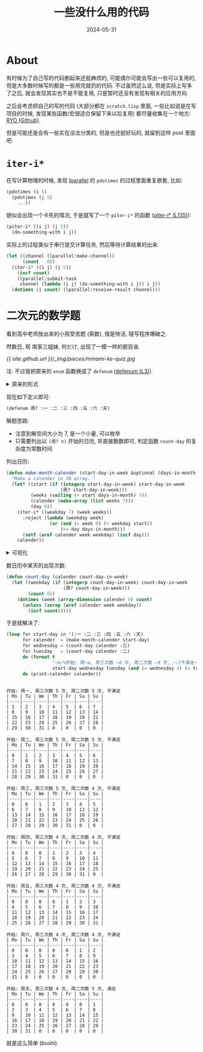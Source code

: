 #+title: 一些没什么用的代码
#+date: 2024-05-31
#+layout: post
#+math: true
#+options: _:nil ^:nil
#+categories: lisp
* About
有时候为了自己写的代码删起来还挺麻烦的, 可能偶尔可能会写出一些可以复用的,
但是大多数时候写的都是一些用完就扔的代码. 不过虽然这么说, 但是实际上写多了之后,
就会发现其实也不是不能复用, 只是暂时还没有发现有相关的应用方向.

之后会考虑把自己的写的代码 (大部分都在 =scratch.lisp= 里面,
一些比如说是在写项目的时候, 发现某些函数/宏很适合保留下来以后复用)
都尽量收集在一个地方: [[https://github.com/li-yiyang/ryo][RYO (Github)]].

但是可能还是会有一些实在没法分类的, 但是也还挺好玩的, 就留到这样 post 里面吧.

* =iter-i*=
在写计算物理的时候, 发现 [[https://github.com/lmj/lparallel][lparallel]] 的 =pdotimes= 的过程里面重复嵌套, 比如:

#+begin_src lisp
  (pdotimes (i 5)
    (pdotimes (j 5)
      ...))
#+end_src

貌似会出现一个卡死的情况, 于是就写了一个 =piter-i*= 的函数 ([[https://github.com/li-yiyang/ryo/blob/9dfa48e8e4c5551424044f54bf6b0d1c19a16c9c/iter.lisp#L135][piter-i* (L135)]]):

#+begin_src lisp
  (piter-i* ((i j) (j 5))
    (do-something-with i j))
#+end_src

实际上的过程类似于串行提交计算任务, 然后等待计算结果的出来:

#+begin_src lisp
  (let ((channel (lparallel:make-channel))
        (count   0))
    (iter-i* ((i j) (j 5))
      (incf count)
      (lparallel:submit-task
       channel (lambda (i j) (do-something-with i j)) i j))
    (dotimes (i count) (lparallel:receive-result channel)))
#+end_src

* 二次元的数学题
看到高中老师放出来的小孩受苦题 (奥数), 很是快活, 隧写程序爆破之.

然数日, 观 南家三姐妹, 何だけ, 出现了一模一样的题目诶.

[[{{ site.github.url }}/_img/pieces/minami-ke-quiz.jpg]]

注: 不过我把原来的 =enum= 函数换成了 =defenum= ([[https://github.com/li-yiyang/ryo/blob/4cf159d226f605d096f7b074373e5e5cb198b894/enum.lisp#L3][defenum (L3)]]).

#+begin_html
<details><summary> 原来的形式 </summary>
#+end_html

是用的是 =lambda=, 实际上使用起来还是有点麻烦的:

#+begin_src lisp
  (defmacro enum (&rest keyword-index-pairs)
    "Make an enumator lambda. "
    `(lambda (keyword)
       (ecase keyword
         ,@(loop for index from 0
                 for key-idx in keyword-index-pairs
                 for pair? = (listp key-idx)
                 for key = (if pair? (first key-idx) key-idx)              
                 do (when pair? (setf index (second key-idx)))
                 collect `(,key ,index)))))

  (defparameter *周*
    (enum :一 :二 :三 :四 :五 :六 :天))
#+end_src

#+begin_html
</details>
#+end_html

现在如下定义即可:

#+begin_src lisp
  (defenum 周? :一 :二 :三 :四 :五 :六 :天)
#+end_src

解题思路:
+ 注意到解空间大小为 7, 是一个小量, 可以枚举
+ 只需要列出以 =(周? n)= 开始的日历, 并直接数数即可,
  判定函数 =count-day= 的复杂度为常数时间

列出日历:

#+begin_src lisp
  (defun make-month-calender (start-day-in-week &optional (days-in-month 31))
    "Make a calender in 2D array. "
    (let* ((start (if (integerp start-day-in-week) start-day-in-week
                      (周? start-day-in-week)))
           (weeks (ceiling (+ start days-in-month) 7))
           (calender (make-array (list weeks 7)))
           (day 0))
      (iter-i* ((weekday 7) (week weeks))
        :reject (lambda (weekday week)
                  (or (and (= week 0) (< weekday start))
                      (>= day days-in-month)))
        (setf (aref calender week weekday) (incf day)))
      calender))
#+end_src

#+begin_html
<details><summary> 可视化 </summary>
#+end_html
#+begin_src lisp :results output :exports both
  (defun print-calender (calender &optional (stream *standard-output*))
    (format-table stream
                  (collect-i* ((weekday 7) (week (array-dimension calender 0)))
                    (aref calender week weekday))
                  :headers '("Mo" "Tu" "We" "Th" "Fr" "Sa" "Su")))

  (print-calender (make-month-calender :天))
#+end_src

#+RESULTS:
: | Mo | Tu | We | Th | Fr | Sa | Su |
: |----|----|----|----|----|----|----|
: | 0  | 0  | 0  | 0  | 0  | 0  | 1  |
: | 2  | 3  | 4  | 5  | 6  | 7  | 8  |
: | 9  | 10 | 11 | 12 | 13 | 14 | 15 |
: | 16 | 17 | 18 | 19 | 20 | 21 | 22 |
: | 23 | 24 | 25 | 26 | 27 | 28 | 29 |
: | 30 | 31 | 0  | 0  | 0  | 0  | 0  |

凎, 中文它不等宽... 之后再想办法. 总之现在换成英文. 

#+begin_html
</details>
#+end_html

数日历中某天的出现次数:

#+begin_src lisp
  (defun count-day (calender count-day-in-week)
    (let ((weekday (if (integerp count-day-in-week) count-day-in-week
                       (周? count-day-in-week)))
          (count 0))
      (dotimes (week (array-dimension calender 0) count)
        (unless (zerop (aref calender week weekday))
          (incf count)))))
#+end_src

于是就解决了:

#+begin_src lisp :results output :exports both
  (loop for start-day in '(:一 :二 :三 :四 :五 :六 :天)
        for calender  = (make-month-calender start-day)
        for wednesday = (count-day calender :三)
        for tuesday   = (count-day calender :二)
        do (format t
                   "~&~%开始: 周~a, 周三次数 ~d 次, 周二次数 ~d 次, ~:[不满足~;满足~]"
                   start-day wednesday tuesday (and (= wednesday 4) (= tuesday 5)))
        do (print-calender calender))
#+end_src

#+RESULTS:
#+begin_example

开始: 周一, 周三次数 5 次, 周二次数 5 次, 不满足
| Mo | Tu | We | Th | Fr | Sa | Su |
|----|----|----|----|----|----|----|
| 1  | 2  | 3  | 4  | 5  | 6  | 7  |
| 8  | 9  | 10 | 11 | 12 | 13 | 14 |
| 15 | 16 | 17 | 18 | 19 | 20 | 21 |
| 22 | 23 | 24 | 25 | 26 | 27 | 28 |
| 29 | 30 | 31 | 0  | 0  | 0  | 0  |

开始: 周二, 周三次数 5 次, 周二次数 5 次, 不满足
| Mo | Tu | We | Th | Fr | Sa | Su |
|----|----|----|----|----|----|----|
| 0  | 1  | 2  | 3  | 4  | 5  | 6  |
| 7  | 8  | 9  | 10 | 11 | 12 | 13 |
| 14 | 15 | 16 | 17 | 18 | 19 | 20 |
| 21 | 22 | 23 | 24 | 25 | 26 | 27 |
| 28 | 29 | 30 | 31 | 0  | 0  | 0  |

开始: 周三, 周三次数 5 次, 周二次数 4 次, 不满足
| Mo | Tu | We | Th | Fr | Sa | Su |
|----|----|----|----|----|----|----|
| 0  | 0  | 1  | 2  | 3  | 4  | 5  |
| 6  | 7  | 8  | 9  | 10 | 11 | 12 |
| 13 | 14 | 15 | 16 | 17 | 18 | 19 |
| 20 | 21 | 22 | 23 | 24 | 25 | 26 |
| 27 | 28 | 29 | 30 | 31 | 0  | 0  |

开始: 周四, 周三次数 4 次, 周二次数 4 次, 不满足
| Mo | Tu | We | Th | Fr | Sa | Su |
|----|----|----|----|----|----|----|
| 0  | 0  | 0  | 1  | 2  | 3  | 4  |
| 5  | 6  | 7  | 8  | 9  | 10 | 11 |
| 12 | 13 | 14 | 15 | 16 | 17 | 18 |
| 19 | 20 | 21 | 22 | 23 | 24 | 25 |
| 26 | 27 | 28 | 29 | 30 | 31 | 0  |

开始: 周五, 周三次数 4 次, 周二次数 4 次, 不满足
| Mo | Tu | We | Th | Fr | Sa | Su |
|----|----|----|----|----|----|----|
| 0  | 0  | 0  | 0  | 1  | 2  | 3  |
| 4  | 5  | 6  | 7  | 8  | 9  | 10 |
| 11 | 12 | 13 | 14 | 15 | 16 | 17 |
| 18 | 19 | 20 | 21 | 22 | 23 | 24 |
| 25 | 26 | 27 | 28 | 29 | 30 | 31 |

开始: 周六, 周三次数 4 次, 周二次数 4 次, 不满足
| Mo | Tu | We | Th | Fr | Sa | Su |
|----|----|----|----|----|----|----|
| 0  | 0  | 0  | 0  | 0  | 1  | 2  |
| 3  | 4  | 5  | 6  | 7  | 8  | 9  |
| 10 | 11 | 12 | 13 | 14 | 15 | 16 |
| 17 | 18 | 19 | 20 | 21 | 22 | 23 |
| 24 | 25 | 26 | 27 | 28 | 29 | 30 |
| 31 | 0  | 0  | 0  | 0  | 0  | 0  |

开始: 周天, 周三次数 4 次, 周二次数 5 次, 满足
| Mo | Tu | We | Th | Fr | Sa | Su |
|----|----|----|----|----|----|----|
| 0  | 0  | 0  | 0  | 0  | 0  | 1  |
| 2  | 3  | 4  | 5  | 6  | 7  | 8  |
| 9  | 10 | 11 | 12 | 13 | 14 | 15 |
| 16 | 17 | 18 | 19 | 20 | 21 | 22 |
| 23 | 24 | 25 | 26 | 27 | 28 | 29 |
| 30 | 31 | 0  | 0  | 0  | 0  | 0  |
#+end_example

就是这么简单 (bushi).  
